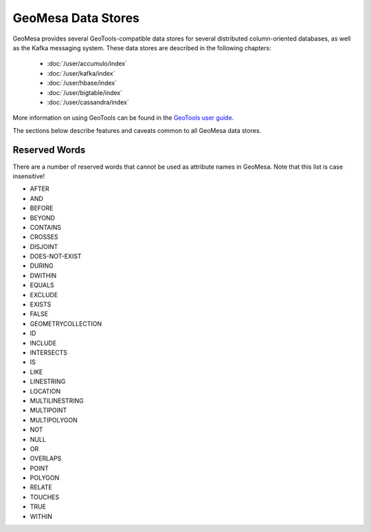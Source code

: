 GeoMesa Data Stores
===================

GeoMesa provides several GeoTools-compatible data stores for several distributed
column-oriented databases, as well as the Kafka messaging system. These data
stores are described in the following chapters:

 * :doc:`/user/accumulo/index`
 * :doc:`/user/kafka/index`
 * :doc:`/user/hbase/index`
 * :doc:`/user/bigtable/index`
 * :doc:`/user/cassandra/index`

More information on using GeoTools
can be found in the `GeoTools user guide <http://docs.geotools.org/stable/userguide/>`__.

The sections below describe features and caveats common to all GeoMesa data
stores.

.. _reserved-words:

Reserved Words
--------------

There are a number of reserved words that cannot be used as attribute names in GeoMesa.
Note that this list is case insensitive!

* AFTER
* AND
* BEFORE
* BEYOND
* CONTAINS
* CROSSES
* DISJOINT
* DOES-NOT-EXIST
* DURING
* DWITHIN
* EQUALS
* EXCLUDE
* EXISTS
* FALSE
* GEOMETRYCOLLECTION
* ID
* INCLUDE
* INTERSECTS
* IS
* LIKE
* LINESTRING
* LOCATION
* MULTILINESTRING
* MULTIPOINT
* MULTIPOLYGON
* NOT
* NULL
* OR
* OVERLAPS
* POINT
* POLYGON
* RELATE
* TOUCHES
* TRUE
* WITHIN